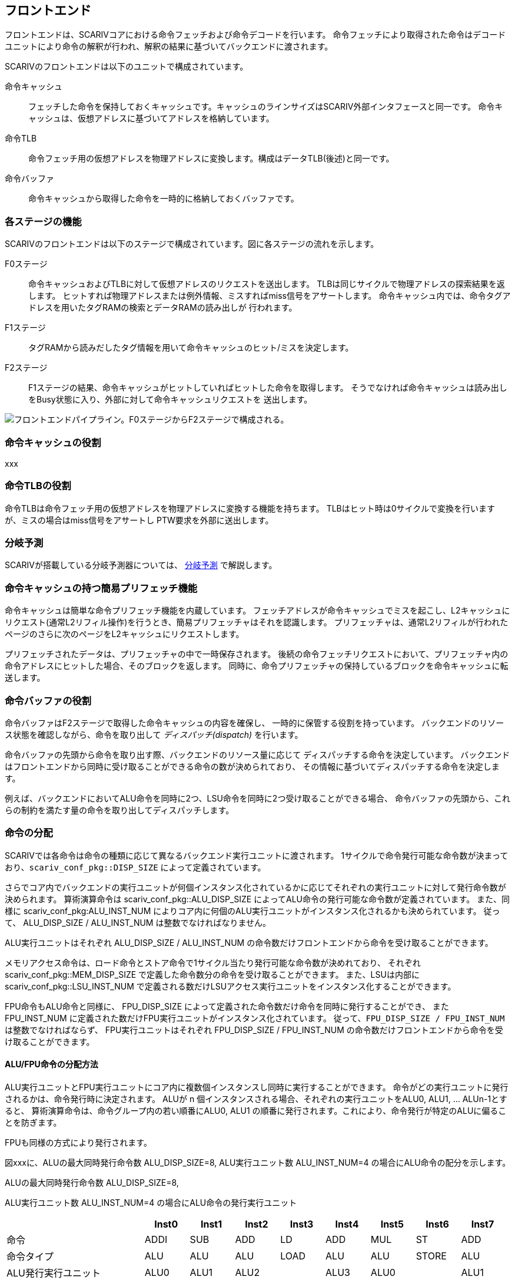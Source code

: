 == フロントエンド

フロントエンドは、SCARIVコアにおける命令フェッチおよび命令デコードを行います。
命令フェッチにより取得された命令はデコードユニットにより命令の解釈が行われ、解釈の結果に基づいてバックエンドに渡されます。

SCARIVのフロントエンドは以下のユニットで構成されています。

命令キャッシュ::
  フェッチした命令を保持しておくキャッシュです。キャッシュのラインサイズはSCARIV外部インタフェースと同一です。
  命令キャッシュは、仮想アドレスに基づいてアドレスを格納しています。
命令TLB::
  命令フェッチ用の仮想アドレスを物理アドレスに変換します。構成はデータTLB(後述)と同一です。
命令バッファ::
  命令キャッシュから取得した命令を一時的に格納しておくバッファです。

=== 各ステージの機能

SCARIVのフロントエンドは以下のステージで構成されています。図に各ステージの流れを示します。

F0ステージ::
  命令キャッシュおよびTLBに対して仮想アドレスのリクエストを送出します。
  TLBは同じサイクルで物理アドレスの探索結果を返します。
  ヒットすれば物理アドレスまたは例外情報、ミスすればmiss信号をアサートします。
  命令キャッシュ内では、命令タグアドレスを用いたタグRAMの検索とデータRAMの読み出しが
  行われます。
F1ステージ::
  タグRAMから読みだしたタグ情報を用いて命令キャッシュのヒット/ミスを決定します。
F2ステージ::
  F1ステージの結果、命令キャッシュがヒットしていればヒットした命令を取得します。
  そうでなければ命令キャッシュは読み出しをBusy状態に入り、外部に対して命令キャッシュリクエストを
  送出します。

image::frontend_pipe.svg[フロントエンドパイプライン。F0ステージからF2ステージで構成される。]

=== 命令キャッシュの役割

xxx

=== 命令TLBの役割

命令TLBは命令フェッチ用の仮想アドレスを物理アドレスに変換する機能を持ちます。
TLBはヒット時は0サイクルで変換を行いますが、ミスの場合はmiss信号をアサートし
PTW要求を外部に送出します。

=== 分岐予測

SCARIVが搭載している分岐予測器については、 <<_分岐予測,分岐予測>> で解説します。

=== 命令キャッシュの持つ簡易プリフェッチ機能

命令キャッシュは簡単な命令プリフェッチ機能を内蔵しています。
フェッチアドレスが命令キャッシュでミスを起こし、L2キャッシュにリクエスト(通常L2リフィル操作)を行うとき、簡易プリフェッチャはそれを認識します。
プリフェッチャは、通常L2リフィルが行われたページのさらに次のページをL2キャッシュにリクエストします。

プリフェッチされたデータは、プリフェッチャの中で一時保存されます。
後続の命令フェッチリクエストにおいて、プリフェッチャ内の命令アドレスにヒットした場合、そのブロックを返します。
同時に、命令プリフェッチャの保持しているブロックを命令キャッシュに転送します。

=== 命令バッファの役割

命令バッファはF2ステージで取得した命令キャッシュの内容を確保し、
一時的に保管する役割を持っています。
バックエンドのリソース状態を確認しながら、命令を取り出して
_ディスパッチ(dispatch)_ を行います。

命令バッファの先頭から命令を取り出す際、バックエンドのリソース量に応じて
ディスパッチする命令を決定しています。
バックエンドはフロントエンドから同時に受け取ることができる命令の数が決められており、
その情報に基づいてディスパッチする命令を決定します。

例えば、バックエンドにおいてALU命令を同時に2つ、LSU命令を同時に2つ受け取ることができる場合、
命令バッファの先頭から、これらの制約を満たす量の命令を取り出してディスパッチします。

=== 命令の分配

SCARIVでは各命令は命令の種類に応じて異なるバックエンド実行ユニットに渡されます。
1サイクルで命令発行可能な命令数が決まっており、`scariv_conf_pkg::DISP_SIZE`
によって定義されています。

さらでコア内でバックエンドの実行ユニットが何個インスタンス化されているかに応じてそれぞれの実行ユニットに対して発行命令数が決められます。
算術演算命令は [.title-ref]#scariv_conf_pkg::ALU_DISP_SIZE#
によってALU命令の発行可能な命令数が定義されています。 また、同様に
[.title-ref]#scariv_conf_pkg:ALU_INST_NUM#
によりコア内に何個のALU実行ユニットがインスタンス化されるかも決められています。
従って、 [.title-ref]#ALU_DISP_SIZE / ALU_INST_NUM#
は整数でなければなりません。

ALU実行ユニットはそれぞれ [.title-ref]#ALU_DISP_SIZE / ALU_INST_NUM#
の命令数だけフロントエンドから命令を受け取ることができます。

メモリアクセス命令は、ロード命令とストア命令で1サイクル当たり発行可能な命令数が決めれており、
それぞれ [.title-ref]#scariv_conf_pkg::MEM_DISP_SIZE#
で定義した命令数分の命令を受け取ることができます。 また、LSUは内部に
[.title-ref]#scariv_conf_pkg::LSU_INST_NUM#
で定義される数だけLSUアクセス実行ユニットをインスタンス化することができます。

FPU命令もALU命令と同様に、 [.title-ref]#FPU_DISP_SIZE#
によって定義された命令数だけ命令を同時に発行することができ、 また
[.title-ref]#FPU_INST_NUM#
に定義された数だけFPU実行ユニットがインスタンス化されています。
従って、`FPU_DISP_SIZE / FPU_INST_NUM` は整数でなければならず、
FPU実行ユニットはそれぞれ [.title-ref]#FPU_DISP_SIZE / FPU_INST_NUM#
の命令数だけフロントエンドから命令を受け取ることができます。

==== ALU/FPU命令の分配方法

ALU実行ユニットとFPU実行ユニットにコア内に複数個インスタンスし同時に実行することができます。
命令がどの実行ユニットに発行されるかは、命令発行時に決定されます。 ALUが
[.title-ref]#n# 個インスタンスされる場合、それぞれの実行ユニットをALU0,
ALU1, ... ALUn-1とすると、
算術演算命令は、命令グループ内の若い順番にALU0, ALU1
の順番に発行されます。これにより、命令発行が特定のALUに偏ることを防ぎます。

FPUも同様の方式により発行されます。

図xxxに、ALUの最大同時発行命令数 [.title-ref]#ALU_DISP_SIZE=8#,
ALU実行ユニット数 [.title-ref]#ALU_INST_NUM=4#
の場合にALU命令の配分を示します。

.ALUの最大同時発行命令数 [.title-ref]#ALU_DISP_SIZE=8#,
ALU実行ユニット数 [.title-ref]#ALU_INST_NUM=4#
の場合にALU命令の発行実行ユニット
[width="99%",cols="28%,9%,9%,9%,9%,9%,9%,9%,9%",options="header",]
|===
| |Inst0 |Inst1 |Inst2 |Inst3 |Inst4 |Inst5 |Inst6 |Inst7
|命令 |[.title-ref]#ADDI# |[.title-ref]#SUB# |[.title-ref]#ADD#
|[.title-ref]#LD# |[.title-ref]#ADD# |[.title-ref]#MUL#
|[.title-ref]#ST# |[.title-ref]#ADD#

|命令タイプ |ALU |ALU |ALU |LOAD |ALU |ALU |STORE |ALU

|ALU発行実行ユニット |ALU0 |ALU1 |ALU2 | |ALU3 |ALU0 | |ALU1
|===

==== LSU命令の分配方法

LSU命令は、命令発行時にロード命令・ストア命令の種類によってLDQ,
STQに発行されるかが決定されますが、
どのLSU実行ユニットを使用して実行されるかについても命令発行時に決定されます。
LSU実行ユニットが [.title-ref]#n#
個インスタンスされる場合、それぞれの実行ユニットをLSU0, LSU1, ...
LSUn-1とすると、 命令発行時に、命令グループ内の若い順番にLSU0, LSU1
の順番に発行されます。これにより、命令発行が特定のLSU実行ユニットに偏ることを防ぎます。

表xxxに、LSUの最大同時発行命令数 [.title-ref]#MEM_DISP_SIZE=8#,
LSU実行ユニット [.title-ref]#LSU_INST_NUM=3#
の場合のロードストア命令の割り当てを示します。

.LSUの最大同時発行命令数 [.title-ref]#MEM_DISP_SIZE=8#,
LSU実行ユニット数 [.title-ref]#LSU_INST_NUM=4#
の場合にLSU命令の発行される実行ユニット
[width="99%",cols="28%,9%,9%,9%,9%,9%,9%,9%,9%",options="header",]
|===
| |Inst0 |Inst1 |Inst2 |Inst3 |Inst4 |Inst5 |Inst6 |Inst7
|命令 |[.title-ref]#LD# |[.title-ref]#ST# |[.title-ref]#LD#
|[.title-ref]#LD# |[.title-ref]#ST# |[.title-ref]#ST# |[.title-ref]#LD#
|[.title-ref]#LD#

|命令タイプ |LOAD |STORE |LOAD |LOAD |STORE |STORE |LOAD |LOAD

|LSU発行実行ユニット |LSU0 |LSU1 |LSU2 |LSU0 |LSU1 |LSU2 |LSU3 |LSU0
|===

=== [.title-ref]#FENCE.I# 命令に対する動作

[.title-ref]#FENCE.I#
命令はRISC-Vにおける命令キャッシュとメモリアクセスデータの整合性を取るための命令です。
[.title-ref]#FENCE.I#
命令を実行すると、命令側とデータ側のポートが同期され、命令フェッチ側でデータキャッシュ側の
アップデートが観察できるようになります。

SCARIVでは、 [.title-ref]#FENCE.I#
命令はCSU命令としてカテゴライズされており、投機実行は行われません。
[.title-ref]#FENCE.I#
命令が実行されると、命令キャッシュのタグがすべてクリアされ、命令キャッシュの内容は
破棄されます。

==== 命令のプリフェッチ

SCARIVにはシンプルな命令プリフェッチ機能が搭載されています。
命令プリフェッチは、ある物理アドレスに対してキャッシュミスが発生した場合、そのキャッシュラインのL2へのフェッチの直後に、
命令プリフェッチャーがそれを検出し次のキャッシュラインをプリフェッチします。

プリフェッチャーが取得した命令ブロックは命令キャッシュに書き込まれることなく、
命令フェッチリクエストを監視しヒットするかをチェックします。
命令フェッチアドレスとヒットした場合には、命令を供給するとともに命令キャッシュに当該ブロックを書き戻します。
